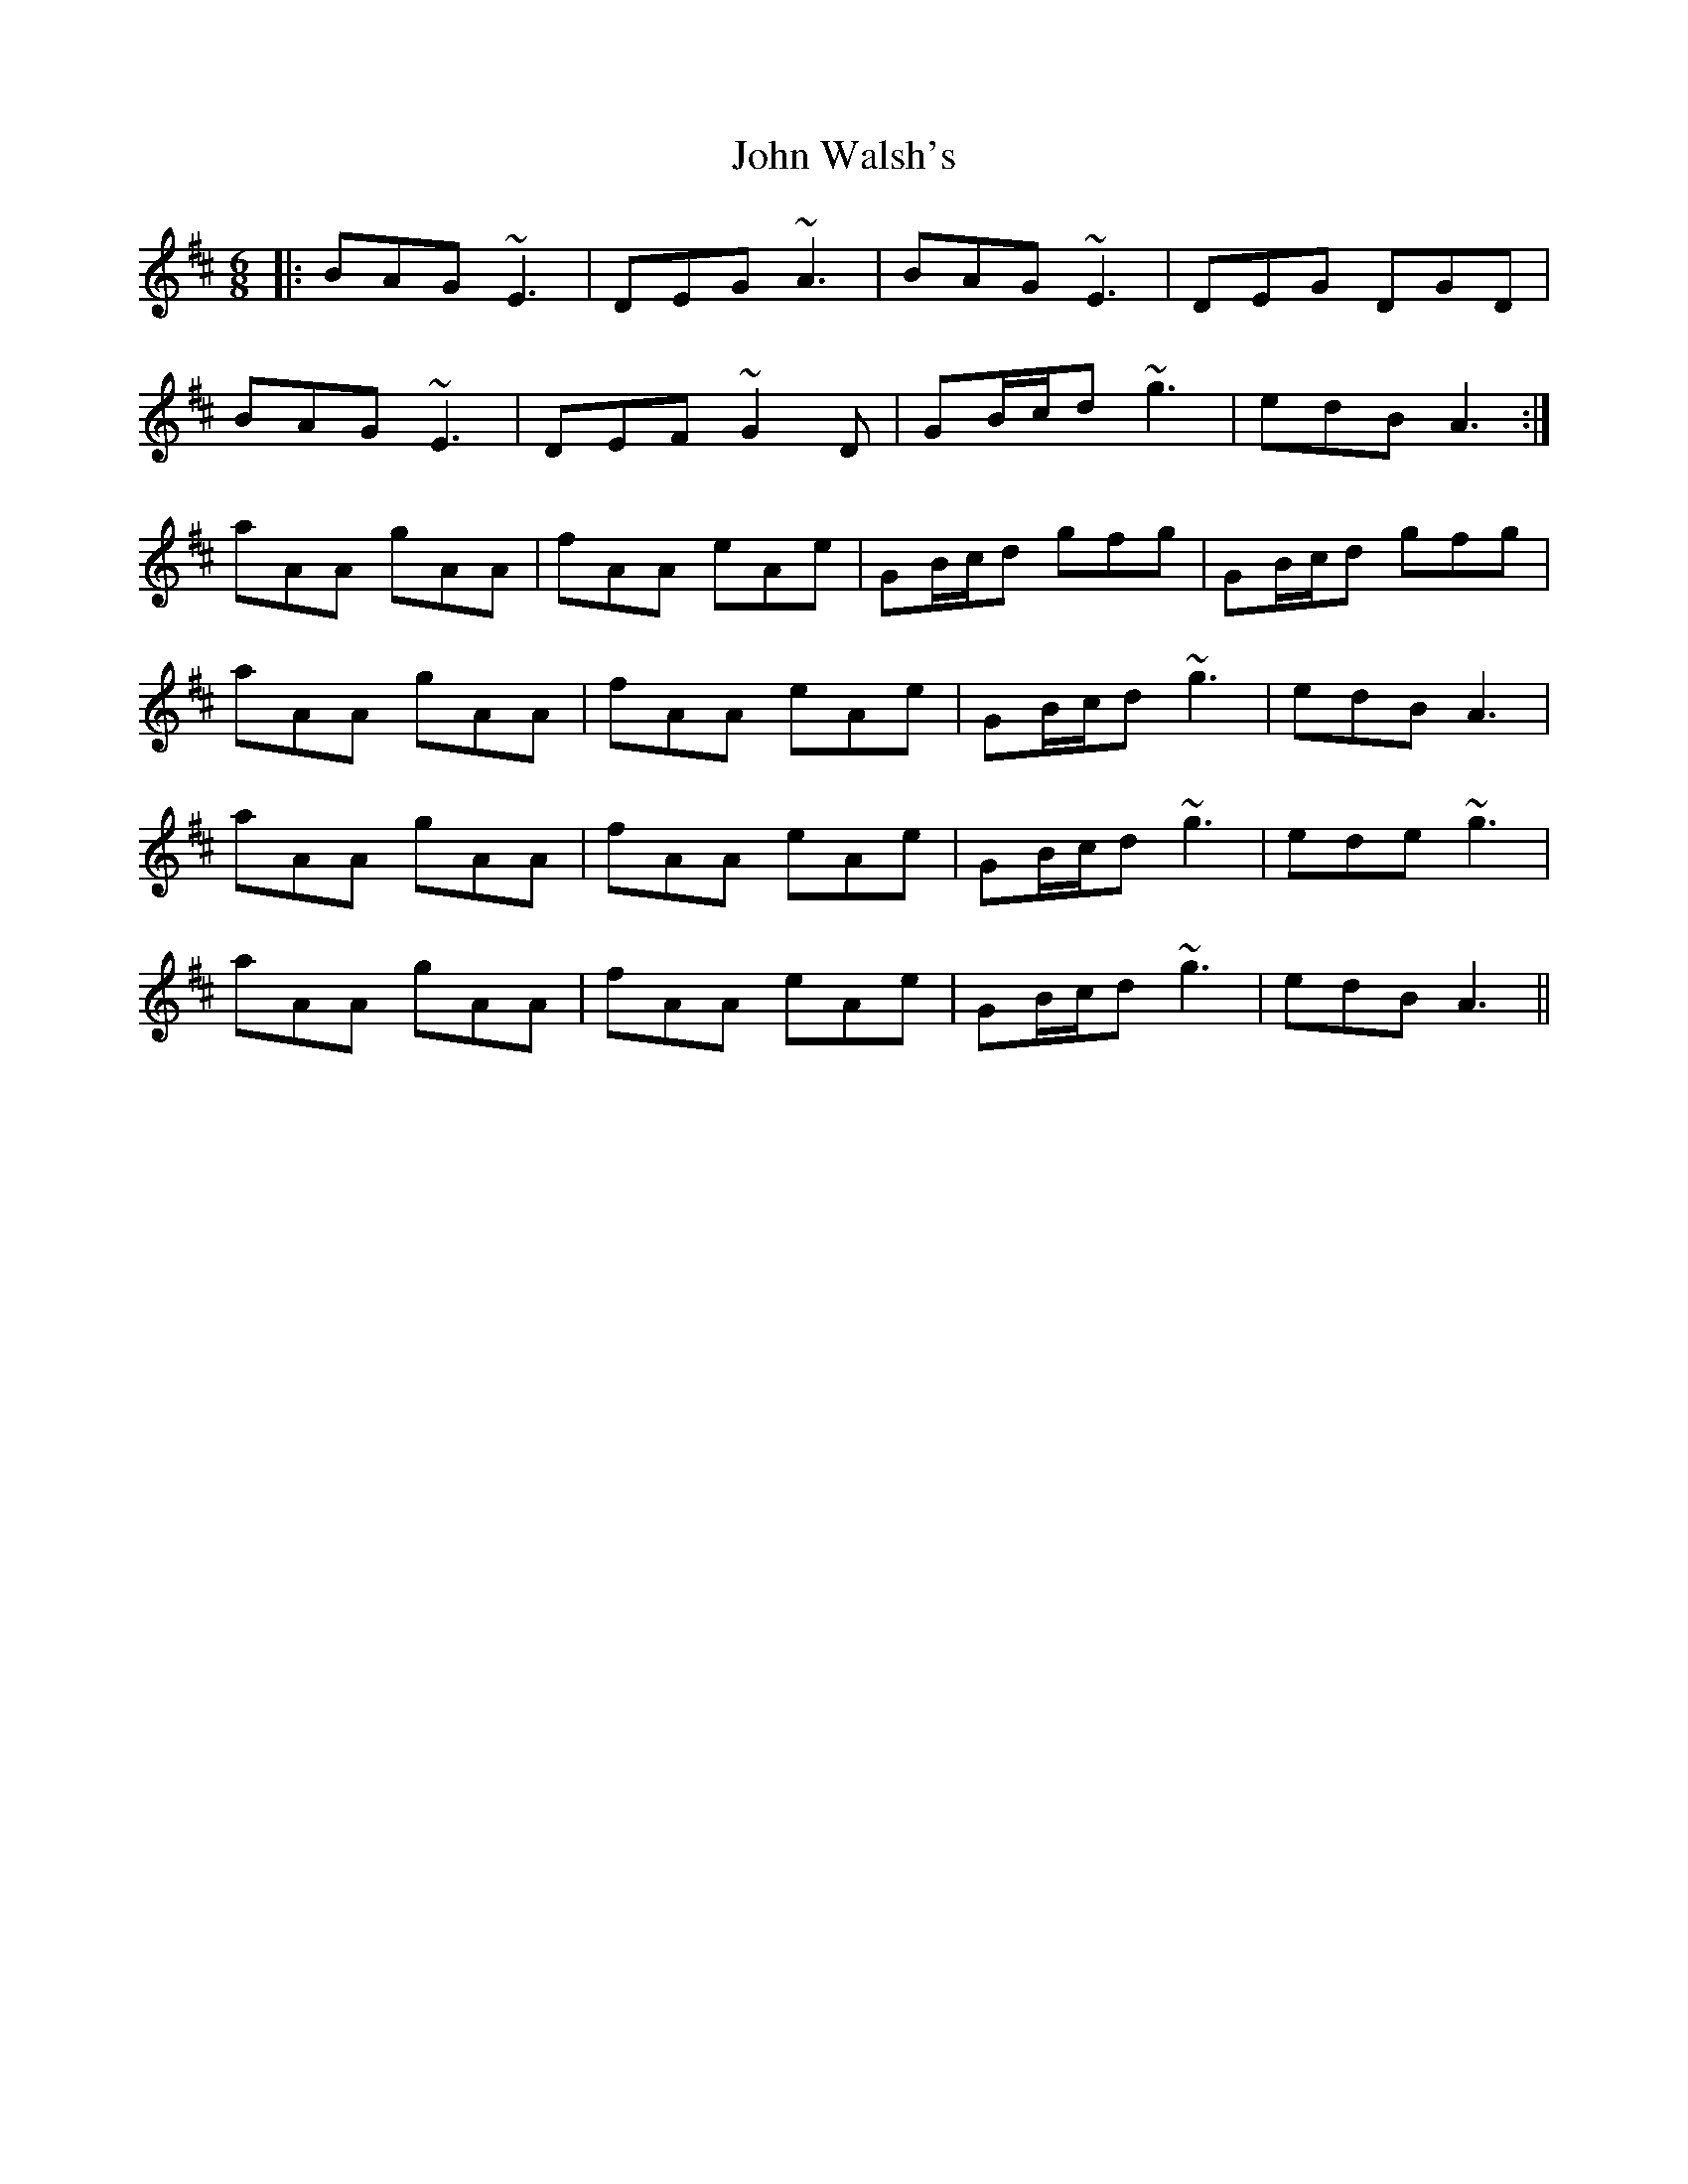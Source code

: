 X: 20672
T: John Walsh's
R: jig
M: 6/8
K: Amixolydian
|:BAG ~E3|DEG ~A3|BAG ~E3|DEG DGD|
BAG ~E3|DEF ~G2D|GB/c/d ~g3|edB A3:|
aAA gAA|fAA eAe|GB/c/d gfg|GB/c/d gfg|
aAA gAA|fAA eAe|GB/c/d ~g3|edB A3|
aAA gAA|fAA eAe|GB/c/d ~g3|ede ~g3|
aAA gAA|fAA eAe|GB/c/d ~g3|edB A3||

